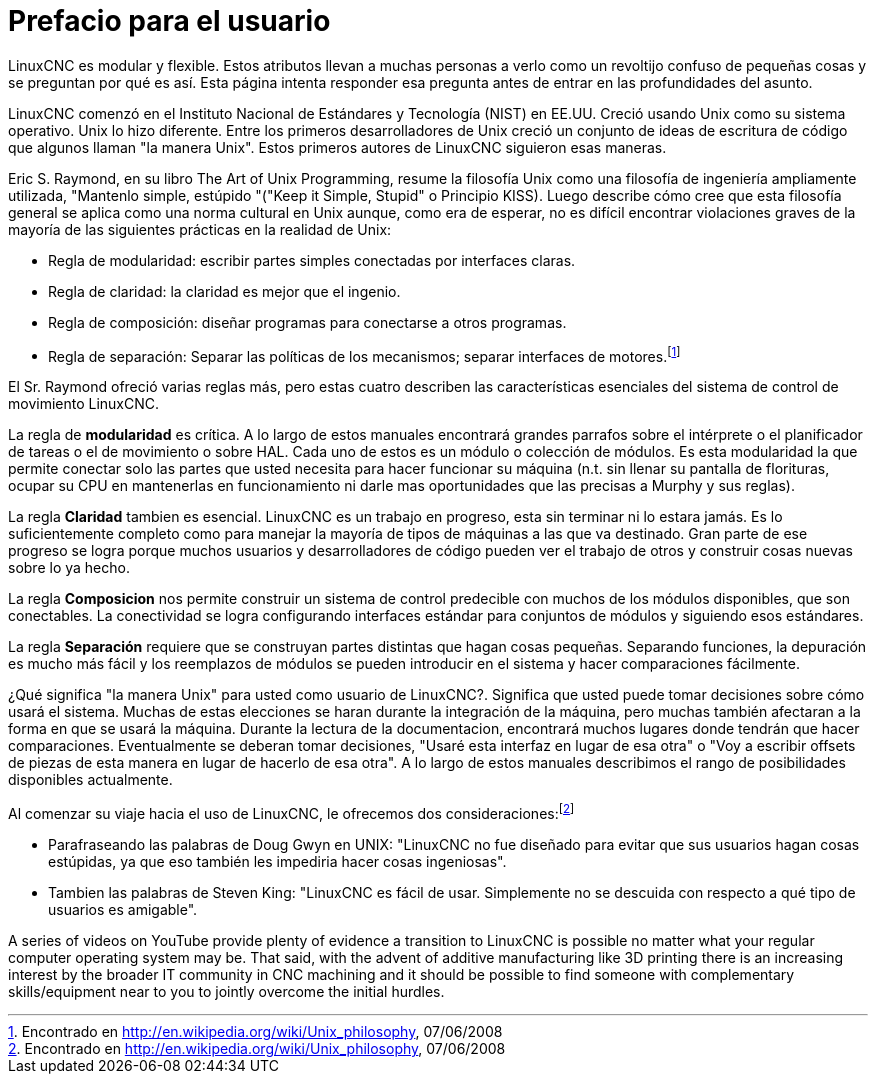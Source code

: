 :lang: es
:toc:

[[cha:user-foreword]]
= Prefacio para el usuario

LinuxCNC es modular y flexible. Estos atributos llevan a muchas personas a verlo como un revoltijo confuso de pequeñas cosas y se preguntan por qué es así.
Esta página intenta responder esa pregunta antes de entrar en las profundidades del asunto.

LinuxCNC comenzó en el Instituto Nacional de Estándares y Tecnología (NIST) en
EE.UU. Creció usando Unix como su sistema operativo. Unix lo hizo diferente.
Entre los primeros desarrolladores de Unix creció un conjunto de ideas de
escritura de código que algunos llaman "la manera Unix". Estos primeros autores de LinuxCNC siguieron esas maneras.

Eric S. Raymond, en su libro The Art of Unix Programming, resume la filosofía Unix como una filosofía de ingeniería ampliamente utilizada, "Mantenlo simple, estúpido "("Keep it Simple, Stupid" o Principio KISS). Luego describe cómo cree que esta filosofía general se aplica como una norma cultural en Unix aunque, como era de esperar, no es difícil encontrar violaciones graves de la mayoría de las siguientes prácticas en la realidad de Unix:

* Regla de modularidad: escribir partes simples conectadas por interfaces claras.
* Regla de claridad: la claridad es mejor que el ingenio.
* Regla de composición: diseñar programas para conectarse a otros programas.
* Regla de separación: Separar las políticas de los mecanismos; separar
  interfaces de motores.footnote:[Encontrado en http://en.wikipedia.org/wiki/Unix_philosophy, 07/06/2008]

El Sr. Raymond ofreció varias reglas más, pero estas cuatro describen las
características esenciales del sistema de control de movimiento LinuxCNC.

La regla de *modularidad* es crítica. A lo largo de estos manuales encontrará grandes parrafos sobre el intérprete o el planificador de tareas o el de movimiento o sobre HAL. Cada uno de estos es un módulo o colección de módulos. Es esta modularidad la que permite conectar solo las partes que usted necesita para hacer funcionar su máquina (n.t. sin llenar su pantalla de florituras, ocupar su CPU en mantenerlas en funcionamiento ni darle mas oportunidades que las precisas a Murphy y sus reglas).

La regla *Claridad* tambien es esencial. LinuxCNC es un trabajo en progreso, esta
sin terminar ni lo estara jamás. Es lo suficientemente completo como para manejar la mayoría de tipos de máquinas a las que va destinado. Gran parte de ese progreso se logra porque muchos usuarios y desarrolladores de código pueden ver el trabajo de otros y construir cosas nuevas sobre lo ya hecho.

La regla *Composicion* nos permite construir un sistema de control predecible
con muchos de los módulos disponibles, que son conectables. La conectividad se logra configurando interfaces estándar para conjuntos de módulos y siguiendo
esos estándares.

La regla *Separación* requiere que se construyan partes distintas que hagan
cosas pequeñas. Separando funciones, la depuración es mucho más fácil y los reemplazos de módulos se pueden introducir en el sistema y hacer comparaciones fácilmente.

¿Qué significa "la manera Unix" para usted como usuario de LinuxCNC?. Significa que
usted puede tomar decisiones sobre cómo usará el sistema. Muchas de estas elecciones se haran durante la integración de la máquina, pero muchas también afectaran a la forma en que se usará la máquina. Durante la lectura de la documentacion, encontrará muchos lugares donde tendrán que hacer comparaciones. Eventualmente se deberan tomar decisiones, "Usaré esta interfaz en 
lugar de esa otra" o "Voy a escribir offsets de piezas de esta manera en lugar de hacerlo de esa otra". A lo largo de estos manuales describimos el rango de posibilidades disponibles actualmente.

Al comenzar su viaje hacia el uso de LinuxCNC, le ofrecemos dos consideraciones:footnote:[Encontrado en http://en.wikipedia.org/wiki/Unix_philosophy, 07/06/2008]

- Parafraseando las palabras de Doug Gwyn en UNIX: "LinuxCNC no fue diseñado para
  evitar que sus usuarios hagan cosas estúpidas, ya que eso también les impediria
  hacer cosas ingeniosas".
- Tambien las palabras de Steven King: "LinuxCNC es fácil de usar. Simplemente no
  se descuida con respecto a qué tipo de usuarios es amigable".

A series of videos on YouTube provide plenty of evidence a transition to LinuxCNC
is possible no matter what your regular computer operating system may be. That said,
with the advent of additive manufacturing like 3D printing there is an increasing
interest by the broader IT community in CNC machining and it should be possible
to find someone with complementary skills/equipment near to you to jointly overcome
the initial hurdles.

// vim: set syntax=asciidoc:

